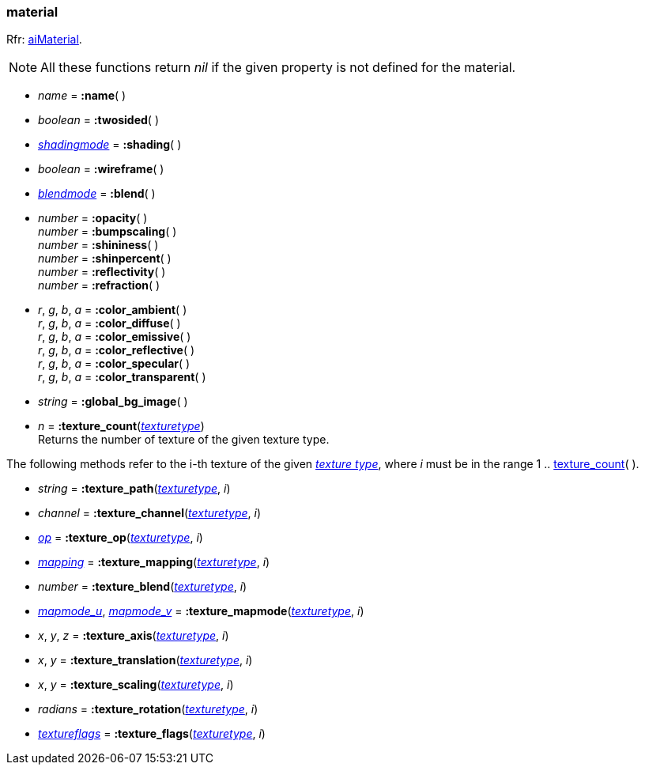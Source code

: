 
[[material]]
=== material

[small]#Rfr: link:++http://www.assimp.org/lib_html/structai_material.html++[aiMaterial].#

NOTE: All these functions return _nil_ if the given property is not defined for the material.

* _name_ = *:name*( ) +

* _boolean_ = *:twosided*( ) +

* <<shadingmode, _shadingmode_>> = *:shading*( ) +

* _boolean_ = *:wireframe*( ) +

* <<blendmode, _blendmode_>> = *:blend*( ) +

* _number_ = *:opacity*( ) +
_number_ = *:bumpscaling*( ) +
_number_ = *:shininess*( ) +
_number_ = *:shinpercent*( ) +
_number_ = *:reflectivity*( ) +
_number_ = *:refraction*( ) +

* _r_, _g_, _b_, _a_ = *:color_ambient*( ) +
_r_, _g_, _b_, _a_ = *:color_diffuse*( ) +
_r_, _g_, _b_, _a_ = *:color_emissive*( ) +
_r_, _g_, _b_, _a_ = *:color_reflective*( ) +
_r_, _g_, _b_, _a_ = *:color_specular*( ) +
_r_, _g_, _b_, _a_ = *:color_transparent*( ) +

* _string_ = *:global_bg_image*( ) +

[[material.texture_count]]
* _n_ = *:texture_count*(<<texturetype, _texturetype_>>) +
[small]#Returns the number of texture of the given texture type.#

The following methods refer to the i-th texture of the given <<texturetype, _texture type_>>,
where _i_ must be in the range 1 .. <<material.texture_count, texture_count>>(&nbsp;).

* _string_ = *:texture_path*(<<texturetype, _texturetype_>>, _i_)

* _channel_ = *:texture_channel*(<<texturetype, _texturetype_>>, _i_)

* <<textureop, _op_>> = *:texture_op*(<<texturetype, _texturetype_>>, _i_)

* <<texturemapping, _mapping_>> = *:texture_mapping*(<<texturetype, _texturetype_>>, _i_)

* _number_ = *:texture_blend*(<<texturetype, _texturetype_>>, _i_)

* <<texturemapmode, _mapmode_u_>>, <<texturemapmode, _mapmode_v_>> 
= *:texture_mapmode*(<<texturetype, _texturetype_>>, _i_)

* _x_, _y_, _z_ = *:texture_axis*(<<texturetype, _texturetype_>>, _i_)

* _x_, _y_ = *:texture_translation*(<<texturetype, _texturetype_>>, _i_)

* _x_, _y_ = *:texture_scaling*(<<texturetype, _texturetype_>>, _i_)

* _radians_ = *:texture_rotation*(<<texturetype, _texturetype_>>, _i_)

* <<textureflags, _textureflags_>> = *:texture_flags*(<<texturetype, _texturetype_>>, _i_)


